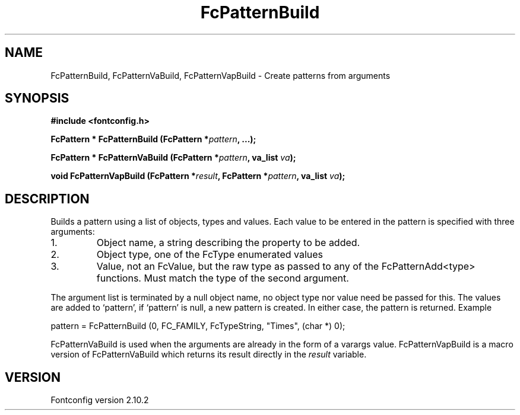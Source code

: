 .\" auto-generated by docbook2man-spec from docbook-utils package
.TH "FcPatternBuild" "3" "26 11月 2012" "" ""
.SH NAME
FcPatternBuild, FcPatternVaBuild, FcPatternVapBuild \- Create patterns from arguments
.SH SYNOPSIS
.nf
\fB#include <fontconfig.h>
.sp
FcPattern * FcPatternBuild (FcPattern *\fIpattern\fB, \&...\fI\fB);
.sp
FcPattern * FcPatternVaBuild (FcPattern *\fIpattern\fB, va_list \fIva\fB);
.sp
void FcPatternVapBuild (FcPattern *\fIresult\fB, FcPattern *\fIpattern\fB, va_list \fIva\fB);
.fi\fR
.SH "DESCRIPTION"
.PP
Builds a pattern using a list of objects, types and values. Each
value to be entered in the pattern is specified with three arguments:
.IP 1. 
Object name, a string describing the property to be added.
.IP 2. 
Object type, one of the FcType enumerated values
.IP 3. 
Value, not an FcValue, but the raw type as passed to any of the
FcPatternAdd<type> functions. Must match the type of the second
argument.
.PP
The argument list is terminated by a null object name, no object type nor
value need be passed for this. The values are added to `pattern', if
`pattern' is null, a new pattern is created. In either case, the pattern is
returned. Example
.PP
.sp
.nf
pattern = FcPatternBuild (0, FC_FAMILY, FcTypeString, "Times", (char *) 0);
.sp
.fi
.PP
FcPatternVaBuild is used when the arguments are already in the form of a
varargs value. FcPatternVapBuild is a macro version of FcPatternVaBuild
which returns its result directly in the \fIresult\fR
variable.
.PP
.SH "VERSION"
.PP
Fontconfig version 2.10.2
